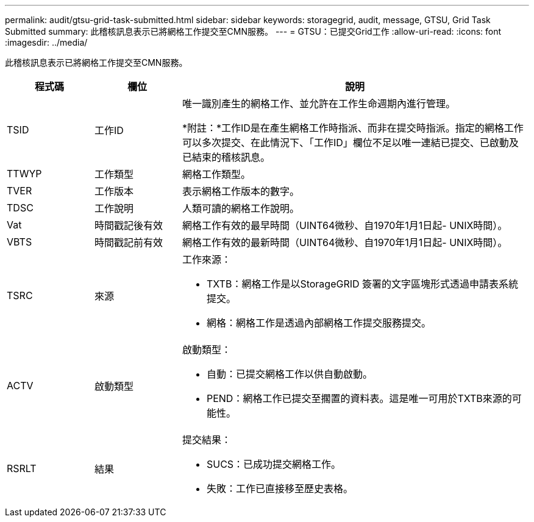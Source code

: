 ---
permalink: audit/gtsu-grid-task-submitted.html 
sidebar: sidebar 
keywords: storagegrid, audit, message, GTSU, Grid Task Submitted 
summary: 此稽核訊息表示已將網格工作提交至CMN服務。 
---
= GTSU：已提交Grid工作
:allow-uri-read: 
:icons: font
:imagesdir: ../media/


[role="lead"]
此稽核訊息表示已將網格工作提交至CMN服務。

[cols="1a,1a,4a"]
|===
| 程式碼 | 欄位 | 說明 


 a| 
TSID
 a| 
工作ID
 a| 
唯一識別產生的網格工作、並允許在工作生命週期內進行管理。

*附註：*工作ID是在產生網格工作時指派、而非在提交時指派。指定的網格工作可以多次提交、在此情況下、「工作ID」欄位不足以唯一連結已提交、已啟動及已結束的稽核訊息。



 a| 
TTWYP
 a| 
工作類型
 a| 
網格工作類型。



 a| 
TVER
 a| 
工作版本
 a| 
表示網格工作版本的數字。



 a| 
TDSC
 a| 
工作說明
 a| 
人類可讀的網格工作說明。



 a| 
Vat
 a| 
時間戳記後有效
 a| 
網格工作有效的最早時間（UINT64微秒、自1970年1月1日起- UNIX時間）。



 a| 
VBTS
 a| 
時間戳記前有效
 a| 
網格工作有效的最新時間（UINT64微秒、自1970年1月1日起- UNIX時間）。



 a| 
TSRC
 a| 
來源
 a| 
工作來源：

* TXTB：網格工作是以StorageGRID 簽署的文字區塊形式透過申請表系統提交。
* 網格：網格工作是透過內部網格工作提交服務提交。




 a| 
ACTV
 a| 
啟動類型
 a| 
啟動類型：

* 自動：已提交網格工作以供自動啟動。
* PEND：網格工作已提交至擱置的資料表。這是唯一可用於TXTB來源的可能性。




 a| 
RSRLT
 a| 
結果
 a| 
提交結果：

* SUCS：已成功提交網格工作。
* 失敗：工作已直接移至歷史表格。


|===
